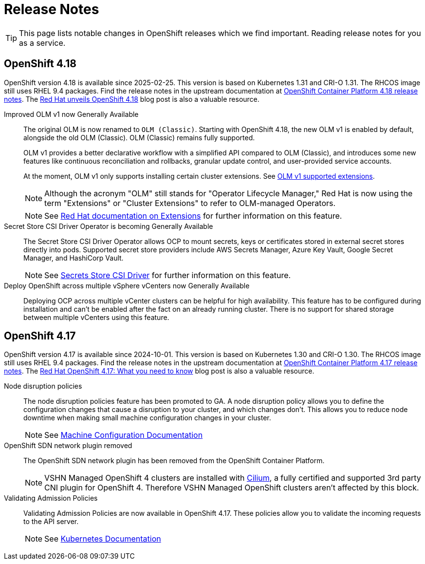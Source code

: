 = Release Notes

TIP: This page lists notable changes in OpenShift releases which we find important. Reading release notes for you as a service.

== OpenShift 4.18

OpenShift version 4.18 is available since 2025-02-25.
This version is based on Kubernetes 1.31 and CRI-O 1.31.
The RHCOS image still uses RHEL 9.4 packages.
Find the release notes in the upstream documentation at https://docs.redhat.com/en/documentation/openshift_container_platform/4.18/html/release_notes/ocp-4-18-release-notes[OpenShift Container Platform 4.18 release notes].
The https://www.redhat.com/en/blog/what-you-need-to-know-red-hat-openshift-418[Red Hat unveils OpenShift 4.18] blog post is also a valuable resource.

Improved OLM v1 now Generally Available::
The original OLM is now renamed to `OLM (Classic)`.
Starting with OpenShift 4.18, the new OLM v1 is enabled by default, alongside the old OLM (Classic).
OLM (Classic) remains fully supported.
+
OLM v1 provides a better declarative workflow with a simplified API compared to OLM (Classic), and introduces some new features like continuous reconciliation and rollbacks, granular update control, and user-provided service accounts.
+
At the moment, OLM v1 only supports installing certain cluster extensions.
See https://docs.redhat.com/en/documentation/openshift_container_platform/4.18/html/release_notes/ocp-4-18-release-notes#ocp-4-18-extensions-supported-extensions_release-notes[OLM v1 supported extensions].
+
[NOTE]
====
Although the acronym "OLM" still stands for "Operator Lifecycle Manager," Red Hat is now using the term "Extensions" or "Cluster Extensions" to refer to OLM-managed Operators.
====
+
[NOTE]
====
See https://docs.redhat.com/en/documentation/openshift_container_platform/4.18/html-single/extensions/index#extensions-overview[Red Hat documentation on Extensions] for further information on this feature.
====

Secret Store CSI Driver Operator is becoming Generally Available::
The Secret Store CSI Driver Operator allows OCP to mount secrets, keys or certificates stored in external secret stores directly into pods.
Supported secret store providers include AWS Secrets Manager, Azure Key Vault, Google Secret Manager, and HashiCorp Vault.
+
[NOTE]
====
See https://docs.redhat.com/en/documentation/openshift_container_platform/4.18/html-single/storage/index#persistent-storage-csi-secrets-store[Secrets Store CSI Driver] for further information on this feature.
====

Deploy OpenShift across multiple vSphere vCenters now Generally Available::
Deploying OCP across multiple vCenter clusters can be helpful for high availability.
This feature has to be configured during installation and can't be enabled after the fact on an already running cluster.
There is no support for shared storage between multiple vCenters using this feature.

== OpenShift 4.17

OpenShift version 4.17 is available since 2024-10-01.
This version is based on Kubernetes 1.30 and CRI-O 1.30.
The RHCOS image still uses RHEL 9.4 packages.
Find the release notes in the upstream documentation at https://docs.openshift.com/container-platform/4.17/release_notes/ocp-4-17-release-notes.html[OpenShift Container Platform 4.17 release notes].
The https://www.redhat.com/en/blog/what-you-need-to-know-red-hat-openshift-417[Red Hat OpenShift 4.17: What you need to know] blog post is also a valuable resource.

Node disruption policies::
The node disruption policies feature has been promoted to GA.
A node disruption policy allows you to define the configuration changes that cause a disruption to your cluster, and which changes don't.
This allows you to reduce node downtime when making small machine configuration changes in your cluster.
+
[NOTE]
====
See https://docs.openshift.com/container-platform/4.17/machine_configuration/machine-config-node-disruption.html#machine-config-node-disruption[Machine Configuration Documentation]
====

OpenShift SDN network plugin removed::
The OpenShift SDN network plugin has been removed from the OpenShift Container Platform.
+
[NOTE]
====
VSHN Managed OpenShift 4 clusters are installed with https://access.redhat.com/articles/5436171#isovalent-4[Cilium], a fully certified and supported 3rd party CNI plugin for OpenShift 4.
Therefore VSHN Managed OpenShift clusters aren't affected by this block.
====

Validating Admission Policies::
Validating Admission Policies are now available in OpenShift 4.17.
These policies allow you to validate the incoming requests to the API server.
+
[NOTE]
====
See https://kubernetes.io/docs/reference/access-authn-authz/validating-admission-policy/[Kubernetes Documentation]
====
